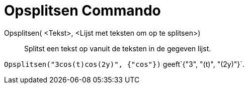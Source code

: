 = Opsplitsen Commando
:page-en: commands/Split_Command
ifdef::env-github[:imagesdir: /nl/modules/ROOT/assets/images]

Opsplitsen( <Tekst>, <Lijst met teksten om op te splitsen>)::
  Splitst een tekst op vanuit de teksten in de gegeven lijst.

[EXAMPLE]
====

`++Opsplitsen("3cos(t)cos(2y)", {"cos"})++` geeft`++{"3", "(t)", "(2y)"}++`.

====
